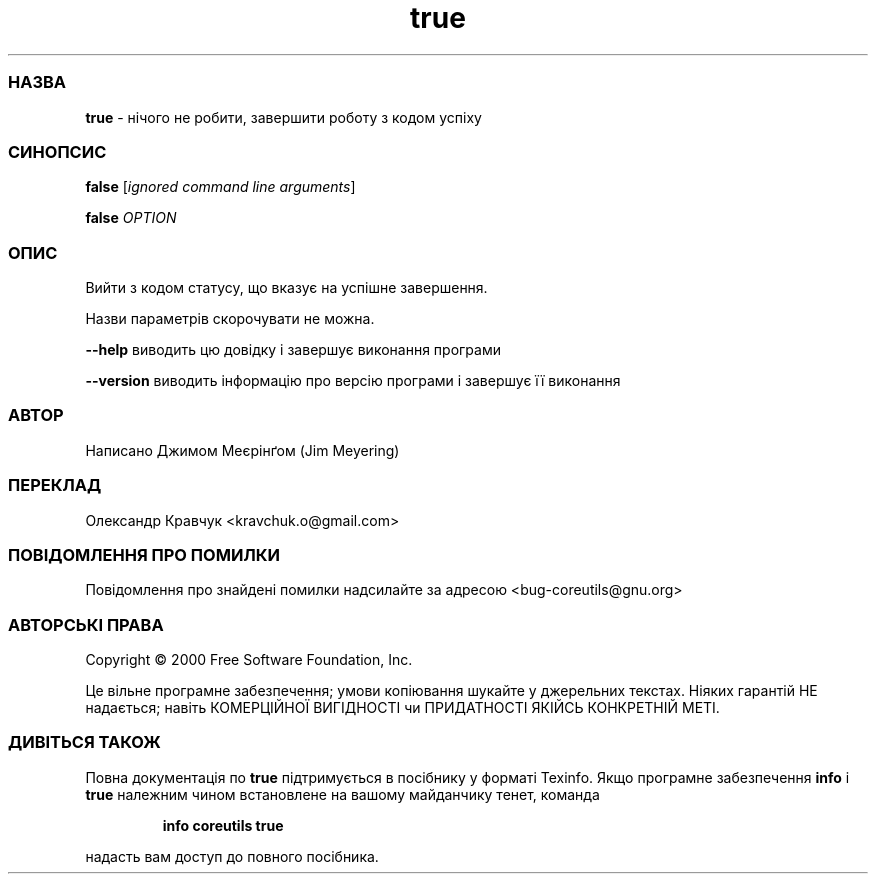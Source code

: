 ." © 2005-2007 DLOU, GNU FDL
." URL: <http://docs.linux.org.ua/index.php/Man_Contents>
." Supported by <docs@linux.org.ua>
."
." Permission is granted to copy, distribute and/or modify this document
." under the terms of the GNU Free Documentation License, Version 1.2
." or any later version published by the Free Software Foundation;
." with no Invariant Sections, no Front-Cover Texts, and no Back-Cover Texts.
." 
." A copy of the license is included  as a file called COPYING in the
." main directory of the man-pages-* source package.
."
." This manpage has been automatically generated by wiki2man.py
." This tool can be found at: <http://wiki2man.sourceforge.net>
." Please send any bug reports, improvements, comments, patches, etc. to
." E-mail: <wiki2man-develop@lists.sourceforge.net>.

.TH "true" "1" "2007-10-27-16:31" "© 2005-2007 DLOU, GNU FDL" "2007-10-27-16:31"

.SS " НАЗВА "
.PP
\fBtrue\fR \- нічого не робити, завершити роботу з кодом успіху

.SS " СИНОПСИС "
.PP
\fBfalse\fR [\fB\fIignored\fB\fR \fB\fIcommand\fB\fR \fB\fIline\fB\fR \fB\fIarguments\fB\fR]
.br

\fBfalse\fR \fB\fIOPTION\fB\fR

.SS " ОПИС "
.PP
Вийти з кодом статусу, що вказує на успішне завершення.

Назви параметрів скорочувати не можна.

\fB\-\-help\fR виводить цю довідку і завершує виконання програми

\fB\-\-version\fR виводить інформацію про версію програми і завершує її виконання

.SS " АВТОР "
.PP
Написано Джимом Меєрінґом (Jim Meyering)

.SS " ПЕРЕКЛАД "
.PP
Олександр Кравчук <kravchuk.o@gmail.com>

.SS " ПОВІДОМЛЕННЯ ПРО ПОМИЛКИ "
.PP
Повідомлення про знайдені помилки надсилайте за адресою <bug\-coreutils@gnu.org>

.SS " АВТОРСЬКІ ПРАВА "
.PP
Copyright © 2000 Free Software Foundation, Inc.
.br

Це вільне програмне забезпечення; умови копіювання шукайте у джерельних текстах. Ніяких гарантій НЕ надається; навіть КОМЕРЦІЙНОЇ ВИГІДНОСТІ чи ПРИДАТНОСТІ ЯКІЙСЬ КОНКРЕТНІЙ МЕТІ.

.SS " ДИВІТЬСЯ ТАКОЖ "
.PP
Повна документація по \fBtrue\fR підтримується в посібнику у форматі Texinfo. Якщо програмне забезпечення \fBinfo\fR і \fBtrue\fR належним чином встановлене на вашому майданчику тенет, команда

.RS
.nf
\fBinfo coreutils true\fR
.fi
.RE

надасть вам доступ до повного посібника.

